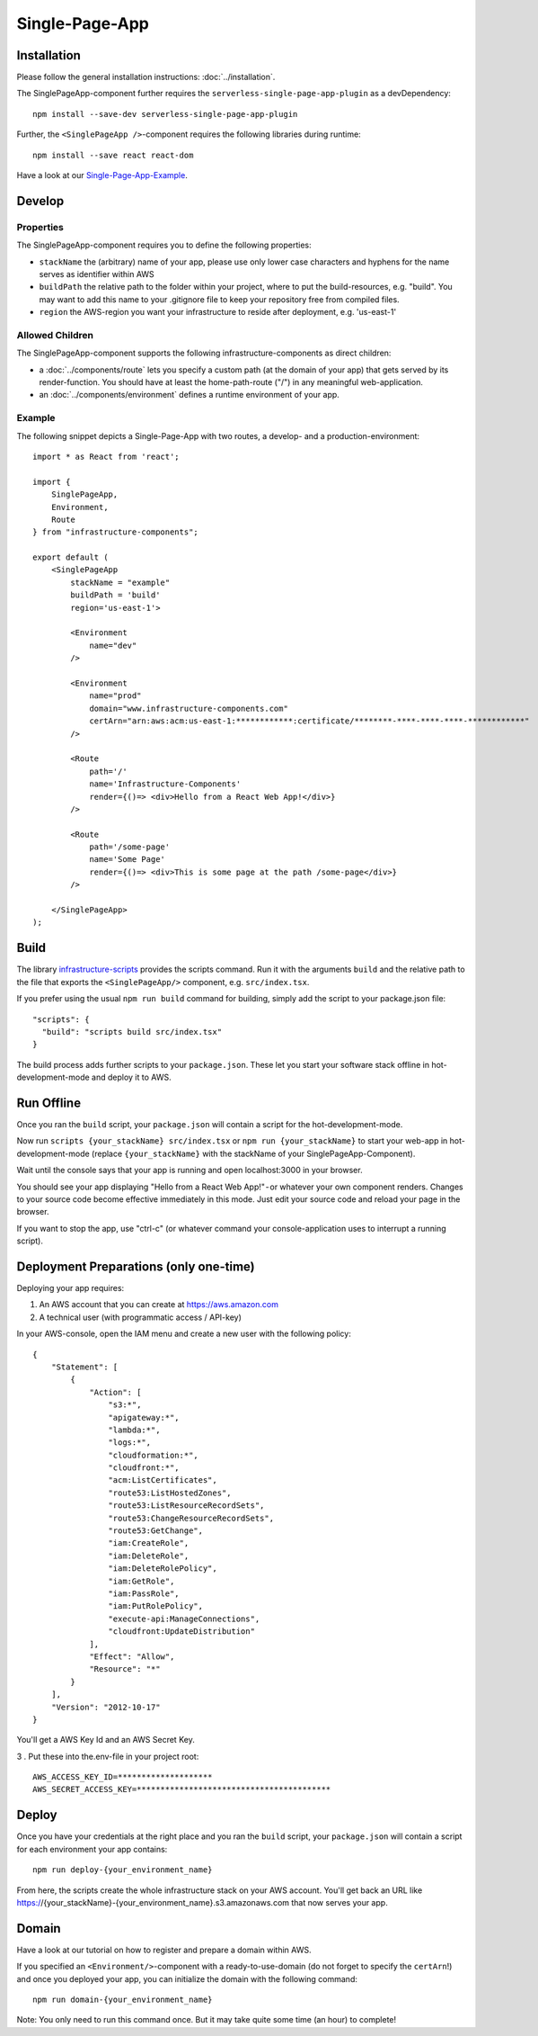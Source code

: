 .. _SinglePageApp:

***************
Single-Page-App
***************

Installation
============

Please follow the general installation instructions: :doc:`../installation`.

The SinglePageApp-component further requires the ``serverless-single-page-app-plugin`` as a devDependency::

    npm install --save-dev serverless-single-page-app-plugin

Further, the ``<SinglePageApp />``-component requires the following libraries during runtime::

    npm install --save react react-dom

Have a look at our `Single-Page-App-Example <https://github.com/infrastructure-components/singlepage_example>`_.


Develop
=======


Properties
----------

The SinglePageApp-component requires you to define the following properties:

* ``stackName`` the (arbitrary) name of your app, please use only lower case characters and hyphens for the name serves as identifier within AWS
* ``buildPath`` the relative path to the folder within your project, where to put the build-resources, e.g. "build". You may want to add this name to your .gitignore file to keep your repository free from compiled files.
* ``region`` the AWS-region you want your infrastructure to reside after deployment, e.g. 'us-east-1'


Allowed Children
----------------

The SinglePageApp-component supports the following infrastructure-components as direct children:

* a :doc:`../components/route` lets you specify a custom path (at the domain of your app) that gets served by its render-function. You should have at least the home-path-route ("/") in any meaningful web-application.
* an :doc:`../components/environment` defines a runtime environment of your app.

Example
-------

The following snippet depicts a Single-Page-App with two routes, a develop- and a production-environment::

    import * as React from 'react';

    import {
        SinglePageApp,
        Environment,
        Route
    } from "infrastructure-components";

    export default (
        <SinglePageApp
            stackName = "example"
            buildPath = 'build'
            region='us-east-1'>

            <Environment
                name="dev"
            />

            <Environment
                name="prod"
                domain="www.infrastructure-components.com"
                certArn="arn:aws:acm:us-east-1:************:certificate/********-****-****-****-************"
            />

            <Route
                path='/'
                name='Infrastructure-Components'
                render={()=> <div>Hello from a React Web App!</div>}
            />

            <Route
                path='/some-page'
                name='Some Page'
                render={()=> <div>This is some page at the path /some-page</div>}
            />

        </SinglePageApp>
    );



Build
=====

The library `infrastructure-scripts <https://github.com/infrastructure-components/infrastructure-scripts>`_
provides the scripts command. Run it with the arguments ``build`` and the relative path to the file that exports the
``<SinglePageApp/>`` component, e.g. ``src/index.tsx``.

If you prefer using the usual ``npm run build`` command for building, simply add the script to your package.json file::

    "scripts": {
      "build": "scripts build src/index.tsx"
    }

The build process adds further scripts to your ``package.json``. These let you start your software stack offline
in hot-development-mode and deploy it to AWS.


Run Offline
===========

Once you ran the ``build`` script, your ``package.json`` will contain a script for the hot-development-mode.

Now run ``scripts {your_stackName} src/index.tsx`` or ``npm run {your_stackName}`` to start your web-app in
hot-development-mode (replace ``{your_stackName}`` with the stackName of your SinglePageApp-Component).

Wait until the console says that your app is running and open localhost:3000 in your browser.

You should see your app displaying "Hello from a React Web App!" - or whatever your own component renders.
Changes to your source code become effective immediately in this mode. Just edit your source code and reload your page
in the browser.

If you want to stop the app, use "ctrl-c" (or whatever command your console-application uses to interrupt a running script).

Deployment Preparations (only one-time)
=======================================

Deploying your app requires:

1. An AWS account that you can create at https://aws.amazon.com
2. A technical user (with programmatic access / API-key)

In your AWS-console, open the IAM menu and create a new user with the following policy::

    {
        "Statement": [
            {
                "Action": [
                    "s3:*",
                    "apigateway:*",
                    "lambda:*",
                    "logs:*",
                    "cloudformation:*",
                    "cloudfront:*",
                    "acm:ListCertificates",
                    "route53:ListHostedZones",
                    "route53:ListResourceRecordSets",
                    "route53:ChangeResourceRecordSets",
                    "route53:GetChange",
                    "iam:CreateRole",
                    "iam:DeleteRole",
                    "iam:DeleteRolePolicy",
                    "iam:GetRole",
                    "iam:PassRole",
                    "iam:PutRolePolicy",
                    "execute-api:ManageConnections",
                    "cloudfront:UpdateDistribution"
                ],
                "Effect": "Allow",
                "Resource": "*"
            }
        ],
        "Version": "2012-10-17"
    }

You'll get a AWS Key Id and an AWS Secret Key. 

3 . Put these into the.env-file in your project root::

    AWS_ACCESS_KEY_ID=********************
    AWS_SECRET_ACCESS_KEY=*****************************************


Deploy
======

Once you have your credentials at the right place and you ran the ``build`` script, your ``package.json`` will contain
a script for each environment your app contains::

    npm run deploy-{your_environment_name}


From here, the scripts create the whole infrastructure stack on your AWS account.
You'll get back an URL like https://{your_stackName}-{your_environment_name}.s3.amazonaws.com that now serves your app.


Domain
======

Have a look at our tutorial on how to register and prepare a domain within AWS.

If you specified an ``<Environment/>``-component with a ready-to-use-domain (do not forget to specify the ``certArn``!)
and once you deployed your app, you can initialize the domain with the following command::

    npm run domain-{your_environment_name}

Note: You only need to run this command once. But it may take quite some time (an hour) to complete!